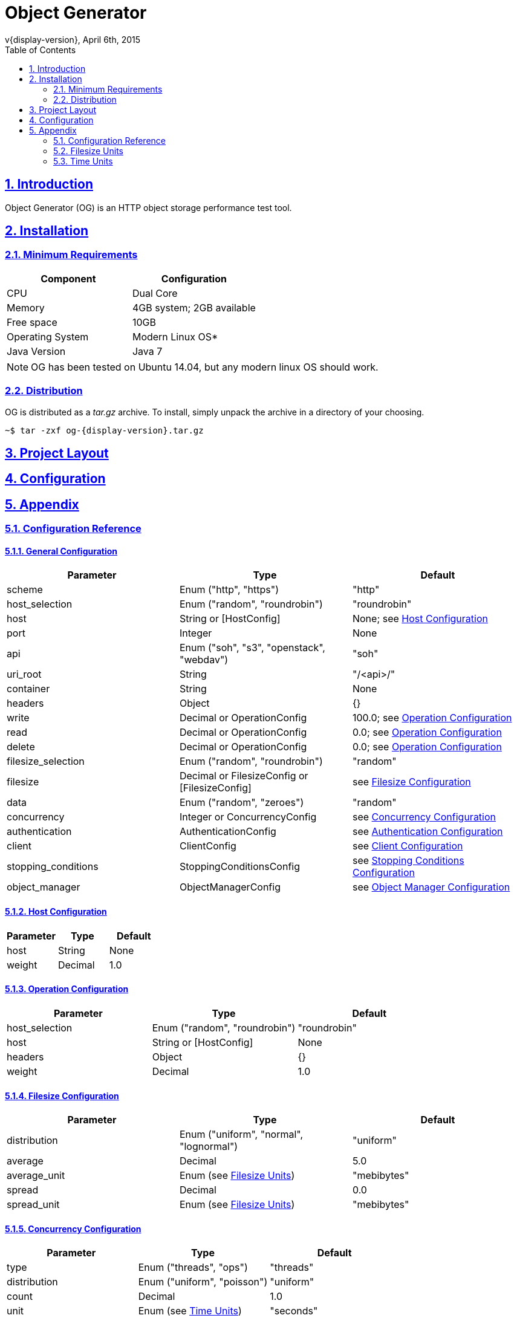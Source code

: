 = Object Generator
v{display-version}, April 6th, 2015
:toc: right
:sectlinks:
:sectanchors:
:numbered:

== Introduction
Object Generator (OG) is an HTTP object storage performance test tool.

== Installation

=== Minimum Requirements
|===
|Component|Configuration

|CPU
|Dual Core

|Memory
|4GB system; 2GB available

|Free space
|10GB

|Operating System
|Modern Linux OS*

|Java Version
|Java 7
|===

NOTE: OG has been tested on Ubuntu 14.04, but any modern linux OS should work.

=== Distribution
OG is distributed as a _tar.gz_ archive. To install, simply unpack the archive
in a directory of your choosing.

[source, bash, subs="attributes"]
----
~$ tar -zxf og-{display-version}.tar.gz
----

== Project Layout
== Configuration

== Appendix

=== Configuration Reference

==== General Configuration
|===
|Parameter|Type|Default

|scheme
|Enum ("http", "https")
|"http"

|host_selection
|Enum ("random", "roundrobin")
|"roundrobin"

|host
|String or [HostConfig]
|None; see <<Host Configuration>>

|port
|Integer
|None

|api
|Enum ("soh", "s3", "openstack", "webdav")
|"soh"

|uri_root
|String
|"/<api>/"

|container
|String
|None

|headers
|Object
|{}

|write
|Decimal or OperationConfig
|100.0; see <<Operation Configuration>>

|read
|Decimal or OperationConfig
|0.0; see <<Operation Configuration>>

|delete
|Decimal or OperationConfig
|0.0; see <<Operation Configuration>>

|filesize_selection
|Enum ("random", "roundrobin")
|"random"

|filesize
|Decimal or FilesizeConfig or [FilesizeConfig]
|see <<Filesize Configuration>>

|data
|Enum ("random", "zeroes")
|"random"

|concurrency
|Integer or ConcurrencyConfig
|see <<Concurrency Configuration>>

|authentication
|AuthenticationConfig
|see <<Authentication Configuration>>

|client
|ClientConfig
|see <<Client Configuration>>

|stopping_conditions
|StoppingConditionsConfig
|see <<Stopping Conditions Configuration>>

|object_manager
|ObjectManagerConfig
|see <<Object Manager Configuration>>
|===

==== Host Configuration
|===
|Parameter|Type|Default

|host
|String
|None

|weight
|Decimal
|1.0
|===

==== Operation Configuration
|===
|Parameter|Type|Default

|host_selection
|Enum ("random", "roundrobin")
|"roundrobin"

|host
|String or [HostConfig]
|None

|headers
|Object
|{}

|weight
|Decimal
|1.0
|===

==== Filesize Configuration
|===
|Parameter|Type|Default

|distribution
|Enum ("uniform", "normal", "lognormal")
|"uniform"

|average
|Decimal
|5.0

|average_unit
|Enum (see <<Filesize Units>>)
|"mebibytes"

|spread
|Decimal
|0.0

|spread_unit
|Enum (see <<Filesize Units>>)
|"mebibytes"

|weight
|Decimal
1.0
|===

==== Concurrency Configuration
|===
|Parameter|Type|Default

|type
|Enum ("threads", "ops")
|"threads"

|distribution
|Enum ("uniform", "poisson")
|"uniform"

|count
|Decimal
|1.0

|unit
|Enum (see <<Time Units>>)
|"seconds"

|rampup
|Decimal
|0.0

|rampup_unit
|Enum (see <<Time Units>>)
|"seconds"
|===

==== Authentication Configuration
|===
|Parameter|Type|Default

|type
|Enum ("basic", "awsv2", "awsv4")
|"basic"

|username
|String
|None

|password
|String
|None
|===

==== Client Configuration
|===
|Parameter|Type|Default

|connect_timeout
|Integer
|0

|so_timeout
|Integer
|0

|so_reuse_address
|Boolean
|false

|so_linger
|Integer
|-1

|so_keep_alive
|Boolean
|true

|tcp_no_delay
|Boolean
|true

|persistent_connections
|Boolean
|true

|chunked_encoding
|Boolean
|false

|expect_continue
|Boolean
|false

|wait_for_continue
|Integer
|3000

|retry_count
|Integer
|0

|request_sent_retry
|Boolean
|true

|write_throughput
|Integer
|0

|read_throughput
|Integer
|0
|===

==== Stopping Conditions Configuration
|===
|Parameter|Type|Default

|operations
|Integer
|0

|runtime
|Decimal
|0.0

|runtime_unit
|Enum (see <<Time Units>>)
|"seconds"

|status_codes
|Object
|{}
|===

==== Object Manager Configuration
|===
|Parameter|Type|Default

|object_file_location
|String
|"./object"

|object_file_name
|String
|"<container>-<api>"
|===

=== Filesize Units
|===
|Input|Unit

|"b", "byte", "bytes"
|bytes

|"kb", "kilobyte", "kilobytes"
|kilobytes

|"kib", "kibibyte", "kibibytes"
|kibibytes

|"mb", "megabyte", "megabytes"
|megabytes

|"mib", "mebibyte", "mebibytes"
|mebibytes

|"gb", "gigabyte", "gigabytes"
|gigabytes

|"gib", "gibibyte", "gibibytes"
|gibibytes

|"tb", "terabyte", "terabytes"
|terabytes

|"tib", "tebibyte", "tebibytes"
|tebibytes

|"pb", "petabyte", "petabytes"
|petabytes

|"pib", "pebibyte", "pebibytes"
|pebibytes
|===

=== Time Units
|===
|Input|Unit

|"ns", "nano", "nanosec", "nanosecs", "nanosecond", "nanoseconds"
|nanoseconds

|"micro", "micros", "microsec", "microsecs", "microsecond", "microseconds"
|microseconds

|"ms", "milli", "millis", "millisec", "millisecs", "millisecond", "milliseconds"
|milliseconds

|"s", "sec", "secs", "second", "seconds"
|seconds

|"m", "min", "mins", "minute", "minutes"
|minutes

|"h", "hr", "hrs", "hour", "hours"
|hours

|"d", "day", "days"
|days
|===
